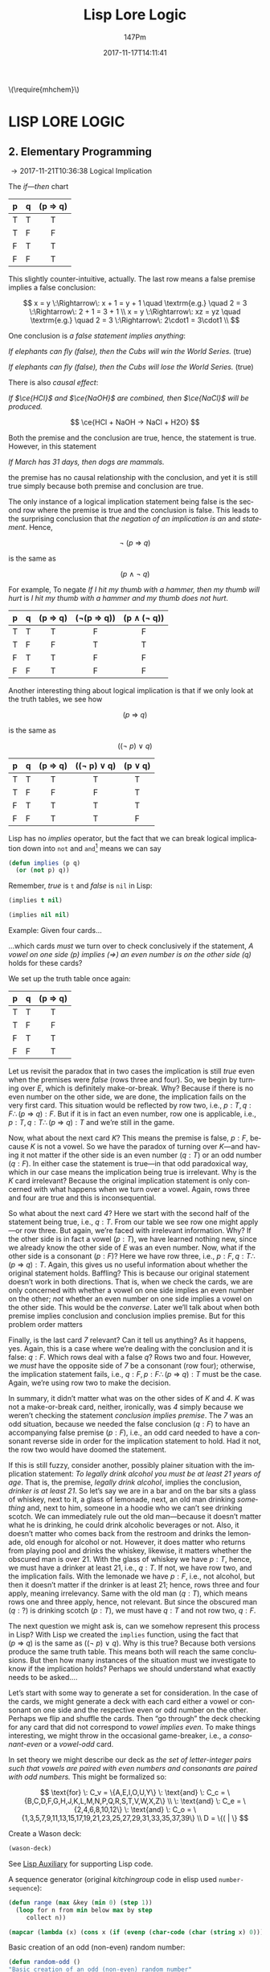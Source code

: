 #+TITLE: Lisp Lore Logic
#+AUTHOR: 147Pm
#+EMAIL: teilchen010.gmail.com
# date ... will set (change) each time (if remembered)
#+DATE: 2017-11-17T14:11:41
#+FILETAGS: :LISPLORELOGIC:
#+LANGUAGE:  en
# #+INFOJS_OPT: view:showall ltoc:t mouse:underline path:http://orgmode.org/org-info.js
#+HTML_HEAD: <link rel="stylesheet" href="../../data/stylesheet.css" type="text/css">
#+EXPORT_SELECT_TAGS: export
#+EXPORT_EXCLUDE_TAGS: noexport
#+HTML_MATHJAX: align: left indent: 5em tagside: left font: Neo-Euler
#+OPTIONS: H:10 num:4 toc:t \n:nil @:t ::t |:t _:{} *:t ^:{} prop:t
#+OPTIONS: prop:t
#+OPTIONS: tex:t
#+STARTUP: showall
#+STARTUP: align
#+STARTUP: indent
#+STARTUP: entitiespretty
#+STARTUP: logdrawer
#+STARTUP: hidestars

#+html: \(\require{mhchem}\)

* LISP LORE LOGIC


** 2. Elementary Programming
:LOGBOOK:
- [2017-11-26 Sun 10:06] \\
  Latex code for material inference table:
  #+BEGIN_EXAMPLE
  \begin{array}{ c | c || c | c |}
    p & q & p\rightarrow q & \lnot(p\rightarrow q) \\ \hline
    \text T & \text T & \text T & \text F\\
    \text T & \text F & \text F & \text T \\
    \text F & \text T & \text T & \text F \\
    \text F & \text F & \text T & \text F 
  \end{array}
  #+END_EXAMPLE
:END:

\rightarrow 2017-11-21T10:36:38 Logical Implication

The /if---then/ chart

| p | q | (p \Rightarrow q) |
|---+---+---------|
| T | T | T       |
| T | F | F       |
| F | T | T       |
| F | F | T       |
|   |   | <c>     |

This slightly counter-intuitive, actually. The last row means a false premise implies a false conclusion:

\[
x = y \:\Rightarrow\: x + 1 = y + 1 \quad \textrm{e.g.} \quad 2 = 3 \:\Rightarrow\: 2 + 1 = 3 + 1 \\
x = y \:\Rightarrow\: xz = yz \quad \textrm{e.g.} \quad 2 = 3 \:\Rightarrow\: 2\cdot1 = 3\cdot1 \\
\]

One conclusion is /a false statement implies anything/:

/If elephants can fly (false), then the Cubs will win the World Series./ (true)

/If elephants can fly (false), then the Cubs will lose the World Series./ (true)

There is also /causal effect/:

/If $\ce{HCl}$ and $\ce{NaOH}$ are combined, then $\ce{NaCl}$ will be produced./

\[
\ce{HCl + NaOH -> NaCl + H2O}
\]

Both the premise and the conclusion are true, hence, the statement is true. However, in this statement

/If March has 31 days, then dogs are mammals./

the premise has no causal relationship with the conclusion, and yet it is still true simply because both premise and conclusion are true.

The only instance of a logical implication statement being false is the second row where the premise is true and the conclusion is false. This leads to the surprising conclusion that /the negation of an implication is an/ $\textrm{and}$ /statement/. Hence,

\[
\neg \: (p \:\Rightarrow\: q)
\]

is the same as 

\[
(p \:\land\: \neg \: q)
\]

For example, To negate /If I hit my thumb with a hammer, then my thumb will hurt/ is /I hit my thumb with a hammer and my thumb does not hurt/.

| p | q | (p \Rightarrow q) | (\neg(p \Rightarrow q)) | (p \land (\neg q)) |
|---+---+---------+------------+-------------|
| T | T | T       | F          | F           |
| T | F | F       | T          | T           |
| F | T | T       | F          | F           |
| F | F | T       | F          | F           |
|   |   | <c>     | <c>        | <c>         |

Another interesting thing about logical implication is that if we only look at the truth tables, we see how

\[
 (p \:\Rightarrow\: q)
\]

is the same as

\[
((\neg \: p)  \:\lor \: q)
\]

| p | q | (p \Rightarrow q) | ((\neg p) \lor q) | (p \lor q) |
|---+---+---------+-------------+---------|
| T | T | T       | T           | T       |
| T | F | F       | F           | T       |
| F | T | T       | T           | T       |
| F | F | T       | T           | F       |
|   |   | <c>     | <c>         | <c>     |

Lisp has no /implies/ operator, but the fact that we can break logical implication down into ~not~ and ~and~[fn:1] means we can say

#+begin_src lisp :results silent
(defun implies (p q)
  (or (not p) q))
#+end_src

Remember, /true/ is ~t~ and /false/ is ~nil~ in Lisp:

#+begin_src lisp :results raw
(implies t nil)
#+end_src

#+RESULTS:
NIL

#+begin_src lisp 
(implies nil nil)
#+end_src

#+RESULTS:
T

Example: Given four cards...

#+BEGIN_SRC ditaa :exports results :file wasoncards.png :cmdline -s 0.8
+---+  +---+  +---+  +---+
|   |  |   |  |   |  |   |
| E |  | K |  | 4 |  | 7 |
|   |  |   |  |   |  |   |
+---+  +---+  +---+  +---+
#+END_SRC

#+RESULTS:
[[file:/home/hercynian/org/lisp/elisp/wasoncards.png]]

...which cards /must/ we turn over to check conclusively if the statement, /A vowel on one side (p) implies ($\Rightarrow$) an even number is on the other side (q)/ holds for these cards?

We set up the truth table once again:

| p | q | (p \Rightarrow q) |
|---+---+---------|
| T | T | T       |
| T | F | F       |
| F | T | T       |
| F | F | T       |
|   |   | <c>     |

Let us revisit the paradox that in two cases the implication is still /true/ even when the premises were /false/ (rows three and four). So, we begin by turning over /E/, which is definitely make-or-break. Why? Because if there is no even number on the other side, we are done, the implication fails on the very first card. This situation would be reflected by row two, i.e., $p : T, q : F \therefore  (p \:\Rightarrow\: q) : F$. But if it is in fact an even number, row one is applicable, i.e., $p : T, q : T \therefore (p \:\Rightarrow\: q) : T$ and we’re still in the game.

Now, what about the next card /K/? This means the premise is false, $p : F$, because /K/ is not a vowel. So we have the paradox of turning over /K/---and having it not matter if the other side is an even number ($q : T$) or an odd number ($q : F$). In either case the statement is true---in that odd paradoxical way, which in our case means the implication being true is irrelevant. Why is the /K/ card irrelevant? Because the original implication statement is only concerned with what happens when we turn over a vowel. Again, rows three and four are true and this is inconsequential.

So what about the next card /4/? Here we start with the second half of the statement being true, i.e., $q : T$. From our table we see row one might apply---or row three. But again, we’re faced with irrelevant information. Why? If the other side is in fact a vowel ($p : T$), we have learned nothing new, since we already know the other side of /E/ was an even number. Now, what if the other side is a consonant ($p : F$)? Here we have row three, i.e., $p : F, q : T \therefore  (p \:\Rightarrow\: q) : T$. Again, this gives us no useful information about whether the original statement holds. Baffling? This is because our original statement doesn’t work in both directions. That is, when we check the cards, we are only concerned with whether a vowel on one side implies an even number on the other; /not/ whether an even number on one side implies a vowel on the other side. This would be the /converse/. Later we’ll talk about when both premise implies conclusion and conclusion implies premise. But for this problem order matters

Finally, is the last card /7/ relevant? Can it tell us anything? As it happens, yes. Again, this is a case where we’re dealing with the conclusion and it is false: $q : F$. Which rows deal with a false $q$? Rows two and four. However, we /must/ have the opposite side of /7/ be a consonant (row four); otherwise, the implication statement fails, i.e., $q : F, p : F \therefore (p \:\Rightarrow\: q) : T$ must be the case. Again, we’re using row two to make the decision.

In summary, it didn’t matter what was on the other sides of /K/ and /4/. /K/ was not a make-or-break card, neither, ironically, was /4/ simply because we weren’t checking the statement /conclusion implies premise/. The /7/ was an odd situation, because we needed the false conclusion ($q : F$) to have an accompanying false premise ($p : F$), i.e., an odd card needed to have a consonant reverse side in order for the implication statement to hold. Had it not, the row two would have doomed the statement.

If this is still fuzzy, consider another, possibly plainer situation with the implication statement: /To legally drink alcohol you must be at least 21 years of age/. That is, the premise, /legally drink alcohol/, implies the conclusion, /drinker is at least 21/. So let’s say we are in a bar and on the bar sits a glass of whiskey, next to it, a glass of lemonade, next, an old man drinking /something/ and, next to him, someone in a hoodie who we can’t see drinking scotch. We can immediately rule out the old man---because it doesn’t matter what he is drinking, he could drink alcoholic beverages or not. Also, it doesn’t matter who comes back from the restroom and drinks the lemonade, old enough for alcohol or not. However, it does matter who returns from playing pool and drinks the whiskey, likewise, it matters whether the obscured man is over 21. With the glass of whiskey we have $p : T$, hence, we must have a drinker at least 21, i.e., $q : T$. If not, we have row two, and the implication fails. With the lemonade we have $p : F$, i.e., not alcohol, but then it doesn’t matter if the drinker is at least 21; hence, rows three and four apply, meaning irrelevancy. Same with the old man ($q : T$), which means rows one and three apply, hence, not relevant. But since the obscured man ($q : ?$) is drinking scotch ($p : T$), we must have $q : T$ and not row two, $q : F$.

The next question we might ask is, can we somehow represent this process in Lisp? With Lisp we created the ~implies~ function, using the fact that $(p \:\Rightarrow\: q)$ is the same as $((\neg \: p)  \:\lor \: q)$. Why is this true? Because both versions produce the same truth table. This means both will reach the same conclusions. But then how many instances of the situation must we investigate to know if the implication holds? Perhaps we should understand what exactly needs to be asked....

Let’s start with some way to generate a set for consideration. In the case of the cards, we might generate a deck with each card either a vowel or consonant on one side and the respective even or odd number on the other. Perhaps we flip and shuffle the cards. Then “go through” the deck checking for any card that did not correspond to /vowel implies even/. To make things interesting, we might throw in the occasional game-breaker, i.e., a /consonant-even/ or a /vowel-odd/ card.

In set theory we might describe our deck as /the set of letter-integer pairs such that vowels are paired with even numbers and consonants are paired with odd numbers./ This might be formalized so:

\[
\text{for} \: C_v = \{A,E,I,O,U,Y\} \: \text{and} \: C_c = \{B,C,D,F,G,H,J,K,L,M,N,P,Q,R,S,T,V,W,X,Z\} \\
 \: \text{and} \: C_e = \{2,4,6,8,10,12\}  \: \text{and} \: C_o = \{1,3,5,7,9,11,13,15,17,19,21,23,25,27,29,31,33,35,37,39\} \\
D = \{( | \}
\]

Create a Wason deck:

#+begin_src lisp :results raw
(wason-deck)
#+end_src

#+RESULTS:
((B . 21) (O . 24) (P . 15) (R . 47) (G . 9) (J . 43) (Z . 25) (V . 49)
 (T . 29) (W . 21) (D . 39) (A . 42) (Q . 11) (M . 3) (I . 32) (E . 28)
 (L . 41) (Y . 33) (H . 47) (N . 53) (X . 25) (S . 47) (F . 11) (C . 13)
 (K . 49))



See [[file:~/org/lisp/LispLoreLogic/lispaux.org][Lisp Auxiliary]] for supporting Lisp code.



A sequence generator (original /kitchingroup/ code in elisp used ~number-sequence~):

#+begin_src lisp :results silent
(defun range (max &key (min 0) (step 1))
  (loop for n from min below max by step
     collect n))
#+end_src

#+begin_src lisp
(mapcar (lambda (x) (cons x (if (evenp (char-code (char (string x) 0))) (1+ (char-code (char (string x) 0))) (char-code (char (string x) 0))))) '(a b c d e f g h i j k l m n o p q r s t u v w x y z))
#+end_src

#+RESULTS:
: ((A . 65) (B . 67) (C . 67) (D . 69) (E . 69) (F . 71) (G . 71) (H . 73) (I . 73) (J . 75) (K . 75) (L . 77) (M . 77) (N . 79) (O . 79) (P . 81) (Q . 81) (R . 83) (S . 83) (T . 85) (U . 85) (V . 87) (W . 87) (X . 89) (Y . 89) (Z . 91))

Basic creation of an odd (non-even) random number:

#+begin_src lisp
(defun random-odd ()
"Basic creation of an odd (non-even) random number"
  (let ((num 0))
    (if (evenp (setf num (random 299)))
        (1+ num)
      num)))
(random-odd)
#+end_src

#+RESULTS:
: 259

Basic ~cons~ing on of a random odd number to the inputted list:

#+begin_src lisp
"Basic consing on of a random odd number to the inputted list"
(mapcar #'(lambda (x)
    (let ((num (random 299)))
      (cons x (if (evenp num)
          (1+ num)
        num))))
'(a b c d e f))
#+end_src

#+RESULTS:
: ((A . 219) (B . 149) (C . 39) (D . 225) (E . 11) (F . 29))

#+begin_src lisp
(let ((num 1))
  (mapcar (lambda (x)
            (cons x (if (evenp (setf num (random 299))) (1+ num) (num))))
          '(a b c d e f g h i j k l m n o p q r s t u v w x y z)))
#+end_src

#+RESULTS:
: ((A . 37) (B . 283) (C . 232) (D . 251) (E . 273) (F . 170) (G . 25) (H . 92) (I . 174) (J . 173) (K . 144) (L . 110) (M . 92) (N . 206) (O . 51) (P . 19) (Q . 177) (R . 202) (S . 72) (T . 238) (U . 72) (V . 231) (W . 171) (X . 147) (Y . 142) (Z . 8))





#+RESULTS:
: 1.3104793

#+begin_src lisp :results silent
(defun collect-leaves (tree)
  (let ((leaves ()))
    (labels ((walk (tree)
               (cond
                 ((null tree))
                 ((atom tree) (push tree leaves))
                 (t (walk (car tree))
                    (walk (cdr tree))))))
      (walk tree))
    (nreverse leaves)))
#+end_src

#+begin_src lisp :results silent
(defun lfact (n)
  (labels ((tail-recursive-fact (counter accumulator)
             (if (> counter n)
                 accumulator
                 (tail-recursive-fact (1+ counter)
                                      (* counter accumulator)))))
    (tail-recursive-fact 1 1)))
#+end_src





* Footnotes

[fn:1] ~not~ is /logical not/, i.e., if $x$ is true, then $\neg x$ is the opposite, false. Likewise, if $x$ is false, then $\neg x$ is, again, the opposite, true.

| x | (\neg x) |
| T | F     |
| F | T     |
|   | <c>   |

~or~ is /logical or/, i.e., if $x$ /or/ $y$ is true, then $x \lor y$ is true. This has the [] that both $x$ and $y$ have to be false for $x \lor y$ to be false.

| x | y | (x \lor y) |
| T | T | T       |
| T | F | T       |
| F | T | T       |
| F | F | F       |
|   |   | <c>     |

~and~ is /logical and/, i.e., /both/ $x$ and $y$ must be true for $x \land y$ to be true. In fact, if either or both $x$ and $y$ are false, then $x \land y$ is false. This means $x : T$ /and/ $x : T$ must hold for $x \land y$ to be true

| x | y | (x \land y) |
| T | T | T       |
| T | F | F       |
| F | T | F       |
| F | F | F       |
|   |   | <c>     |


